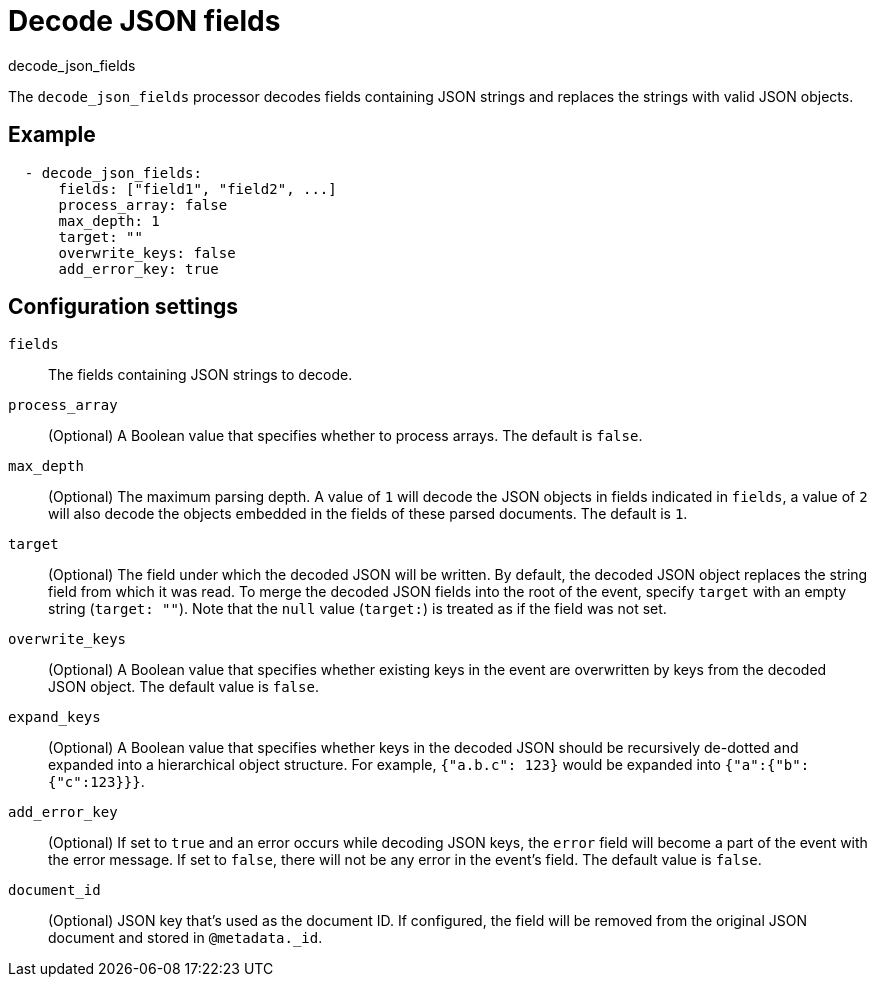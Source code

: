 [[decode-json-fields]]
= Decode JSON fields

++++
<titleabbrev>decode_json_fields</titleabbrev>
++++

The `decode_json_fields` processor decodes fields containing JSON strings and
replaces the strings with valid JSON objects.

[discrete]
== Example

[source,yaml]
-----------------------------------------------------
  - decode_json_fields:
      fields: ["field1", "field2", ...]
      process_array: false
      max_depth: 1
      target: ""
      overwrite_keys: false
      add_error_key: true
-----------------------------------------------------

[discrete]
== Configuration settings

`fields`:: The fields containing JSON strings to decode.
`process_array`:: (Optional) A Boolean value that specifies whether to process
arrays. The default is `false`.
`max_depth`:: (Optional) The maximum parsing depth. A value of `1`  will decode the
JSON objects in fields indicated in `fields`, a value of `2` will also decode the
objects embedded in the fields of these parsed documents. The default is `1`.
`target`:: (Optional) The field under which the decoded JSON will be written. By
default, the decoded JSON object replaces the string field from which it was
read. To merge the decoded JSON fields into the root of the event, specify
`target` with an empty string (`target: ""`). Note that the `null` value (`target:`)
is treated as if the field was not set.
`overwrite_keys`:: (Optional) A Boolean value that specifies whether existing
keys in the event are overwritten by keys from the decoded JSON object. The
default value is `false`.
`expand_keys`:: (Optional) A Boolean value that specifies whether keys in the decoded JSON
should be recursively de-dotted and expanded into a hierarchical object structure.
For example, `{"a.b.c": 123}` would be expanded into `{"a":{"b":{"c":123}}}`.
`add_error_key`:: (Optional) If set to `true` and an error occurs while decoding JSON keys,
the `error` field will become a part of the event with the error message. If set
to `false`, there will not be any error in the event's field. The default value
is `false`.
`document_id`:: (Optional) JSON key that's used as the document ID. If configured,
the field will be removed from the original JSON document and stored in
`@metadata._id`.
